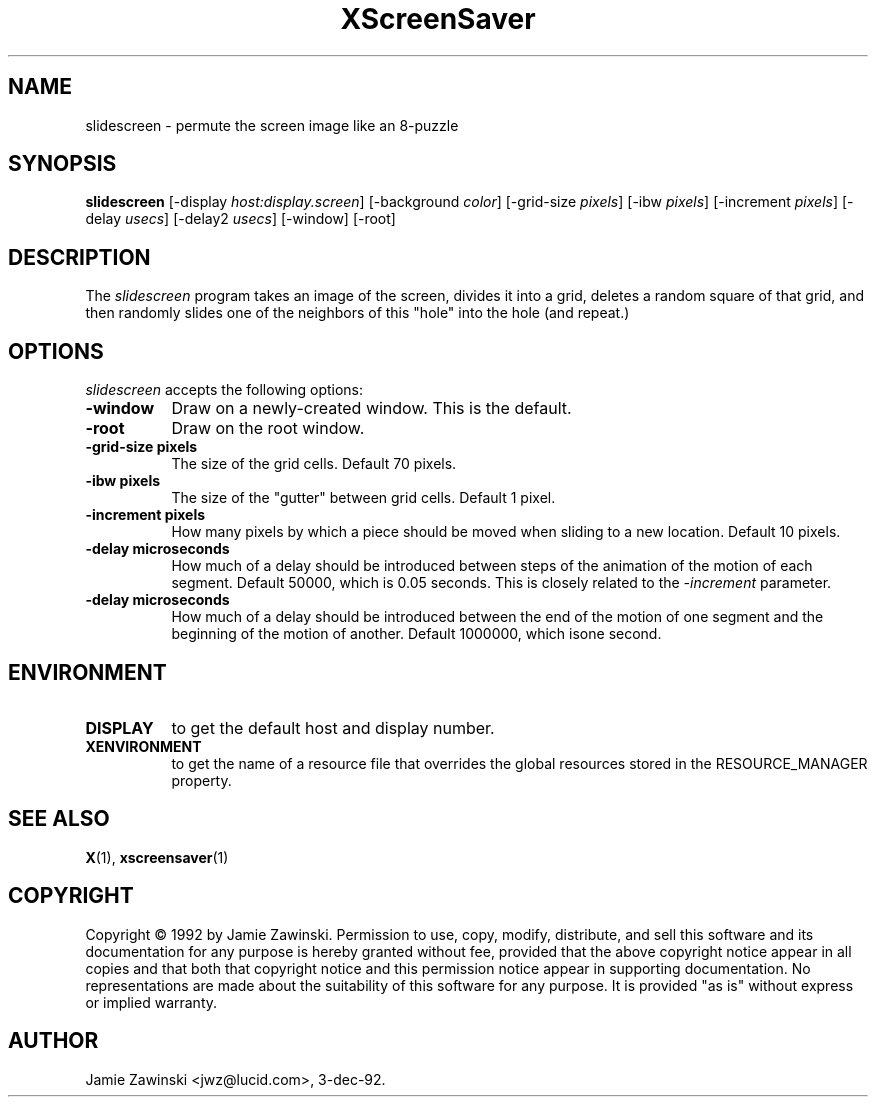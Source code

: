 .TH XScreenSaver 1 "3-dec-92" "X Version 11"
.SH NAME
slidescreen - permute the screen image like an 8-puzzle
.SH SYNOPSIS
.B slidescreen
[\-display \fIhost:display.screen\fP] [\-background \fIcolor\fP] [\-grid-size \fIpixels\fP] [\-ibw \fIpixels\fP] [\-increment \fIpixels\fP] [\-delay \fIusecs\fP] [\-delay2 \fIusecs\fP] [\-window] [\-root]
.SH DESCRIPTION
The \fIslidescreen\fP program takes an image of the screen, divides it into
a grid, deletes a random square of that grid, and then randomly slides 
one of the neighbors of this "hole" into the hole (and repeat.)
.SH OPTIONS
.I slidescreen
accepts the following options:
.TP 8
.B \-window
Draw on a newly-created window.  This is the default.
.TP 8
.B \-root
Draw on the root window.
.TP 8
.B \-grid-size pixels
The size of the grid cells.  Default 70 pixels.
.TP 8
.B \-ibw pixels
The size of the "gutter" between grid cells.  Default 1 pixel.
.TP 8
.B \-increment pixels
How many pixels by which a piece should be moved when sliding to a new 
location.  Default 10 pixels.
.TP 8
.B \-delay microseconds
How much of a delay should be introduced between steps of the animation of
the motion of each segment.  Default 50000, which is 0.05 seconds.  This
is closely related to the \fI\-increment\fP parameter.
.TP 8
.B \-delay microseconds
How much of a delay should be introduced between the end of the motion of
one segment and the beginning of the motion of another.  Default 1000000,
which isone second.
.SH ENVIRONMENT
.PP
.TP 8
.B DISPLAY
to get the default host and display number.
.TP 8
.B XENVIRONMENT
to get the name of a resource file that overrides the global resources
stored in the RESOURCE_MANAGER property.
.SH SEE ALSO
.BR X (1),
.BR xscreensaver (1)
.SH COPYRIGHT
Copyright \(co 1992 by Jamie Zawinski.  Permission to use, copy, modify, 
distribute, and sell this software and its documentation for any purpose is 
hereby granted without fee, provided that the above copyright notice appear 
in all copies and that both that copyright notice and this permission notice
appear in supporting documentation.  No representations are made about the 
suitability of this software for any purpose.  It is provided "as is" without
express or implied warranty.
.SH AUTHOR
Jamie Zawinski <jwz@lucid.com>, 3-dec-92.
